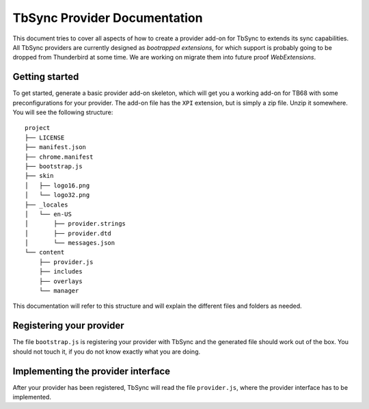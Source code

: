 TbSync Provider Documentation
=================================

This document tries to cover all aspects of how to create a provider add-on for TbSync to extends its sync capabilities. All TbSync providers are currently designed as *bootrapped extensions*, for which support is probably going to be dropped from Thunderbird at some time. We are working on migrate them into future proof *WebExtensions*.

Getting started
---------------

To get started, generate a basic provider add-on skeleton, which will get you a working add-on for TB68 with some preconfigurations for your provider. The add-on file has the ``XPI`` extension, but is simply a zip file. Unzip it somewhere. You will see the following structure:

::

    project
    ├── LICENSE          
    ├── manifest.json
    ├── chrome.manifest
    ├── bootstrap.js
    ├── skin          
    │   ├── logo16.png
    │   └── logo32.png
    ├── _locales          
    │   └── en-US
    │       ├── provider.strings
    │       ├── provider.dtd
    │       └── messages.json
    └── content
        ├── provider.js        
        ├── includes
        ├── overlays
        └── manager

This documentation will refer to this structure and will explain the different files and folders as needed.

Registering your provider
-------------------------

The file ``bootstrap.js`` is registering your provider with TbSync and the generated file should work out of the box. You should not touch it, if you do not know exactly what you are doing.


Implementing the provider interface
-----------------------------------

After your provider has been registered, TbSync will read the file ``provider.js``, where the provider interface has to be implemented.



.. js:autofunction:: linkDensity
